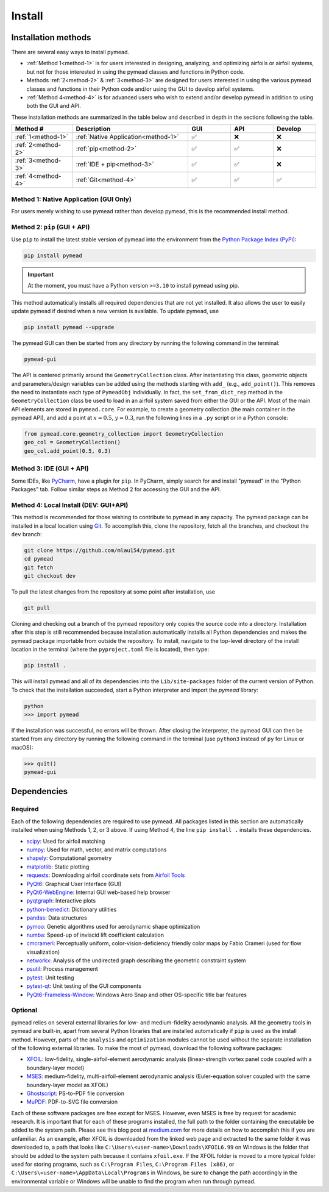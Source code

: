 =======
Install
=======

Installation methods
====================

There are several easy ways to install pymead.

- :ref:`Method 1<method-1>` is for users interested in
  designing, analyzing, and optimizing airfoils or airfoil systems, but not for those
  interested in using the pymead classes and functions in Python code.
- Methods :ref:`2<method-2>` & :ref:`3<method-3>`
  are designed for users interested in using the
  various pymead classes and functions in their Python code and/or using the GUI
  to develop airfoil systems.
- :ref:`Method 4<method-4>` is for advanced users who wish to extend
  and/or develop pymead in addition to using both the GUI and API.

These installation methods are summarized in the table below and described in depth in the sections
following the table.


.. |check|   unicode:: U+02705 .. CHECK MARK
.. |cross|   unicode:: U+0274C .. CROSS MARK


.. list-table::
   :widths: 20 38 14 14 14
   :header-rows: 1
   :class: max-width-table

   * - Method #
     - Description
     - GUI
     - API
     - Develop
   * - :ref:`1<method-1>`
     - :ref:`Native Application<method-1>`
     - |check|
     - |cross|
     - |cross|
   * - :ref:`2<method-2>`
     - :ref:`pip<method-2>`
     - |check|
     - |check|
     - |cross|
   * - :ref:`3<method-3>`
     - :ref:`IDE + pip<method-3>`
     - |check|
     - |check|
     - |cross|
   * - :ref:`4<method-4>`
     - :ref:`Git<method-4>`
     - |check|
     - |check|
     - |check|


.. _method-1:

Method 1: Native Application (GUI Only)
---------------------------------------

For users merely wishing to use pymead rather than develop pymead, this is the recommended install method.

.. tab-set::

    .. tab-item:: Windows

        Go to the `release page on GitHub <https://github.com/mlau154/pymead/releases>`_ and download the ``.exe``
        file under the "Assets" dropdown menu. Click on the ``.exe`` and follow the self-contained instructions
        to install pymead. For this install method, neither Python nor any of the "required_" dependencies are
        necessary to run the pymead executable. Only the "optional_" dependencies are necessary to run
        some commands in pymead.

        You will be notified automatically at application startup if there is an update for pymead available.
        On Windows, the installation wizard will handle the uninstall/upgrade process for you automatically once
        it is downloaded and run.

        To run pymead, double-click on the pymead program created in the selected install location. Alternatively,
        type *pymead* in the Windows search bar and press enter.

    .. tab-item:: Linux

        Go to the `release page on GitHub <https://github.com/mlau154/pymead/releases>`_ and download the
        ``-linux.tar.gz`` file. Then, move the tarball to the desired location and extract it in that location by
        double-clicking the tarball in a file explorer or by navigating to the tarball's location and using

        .. code-block::

          tar -xvzf <pymead-tarball-name.tar.gz>

        in a terminal. In Linux, the recommended method for opening the GUI is through a terminal command.
        The location
        where pymead was extracted should be added to the system's path. This can be done temporarily
        using the ``export``
        command in a terminal (for example, if `pymead` was extracted to ``~/Documents/pymead``)...

        .. code-block::

           export PATH="~/Documents/pymead:$PATH"


        ...or by adding the previous command to the end of ``.bashrc`` file and sourcing it:

        .. code-block::

           nano ~/.bashrc
           source ~/.bashrc


        With this permanent save method, pymead can be opened from any terminal in any location simply by
        typing ``pymead``.
        Note that the directory used in the steps above should be the on containing both the `pymead` executable
        and the ``_internals`` directory. When downloading
        updates to pymead (you will be notified of these at application startup when they are available), you can
        simply replace the original extracted folder with the newly extracted folder. It is *very important* to not
        remove the pymead application from the folder that contains the ``_internals`` folder, since pymead needs
        these to run.


.. _method-2:

Method 2: ``pip`` (GUI + API)
-----------------------------
Use ``pip`` to install the latest stable version of pymead into the environment from the
`Python Package Index (PyPi) <https://pypi.org/project/pymead/>`_:

.. code-block::

  pip install pymead

.. important:: At the moment, you must have a Python version ``>=3.10`` to install pymead using pip.

This method automatically installs all required dependencies that are not yet installed. It also
allows the user to easily update pymead if desired when a new version is available. To update pymead, use

.. code-block::

  pip install pymead --upgrade

The pymead GUI can then be started from any directory by running the following command in the terminal:

.. code-block::

  pymead-gui

The API is centered primarily around the ``GeometryCollection`` class. After instantiating this class, geometric
objects and parameters/design variables can be added using the methods starting with ``add_`` (e.g., ``add_point()``).
This removes the need to instantiate each type of ``PymeadObj`` individually. In fact, the ``set_from_dict_rep`` method
in the ``GeometryCollection`` class be used to load in an airfoil system saved from either the GUI or the API.
Most of the main API elements are stored in ``pymead.core``. For example, to create a geometry collection (the main
container in the pymead API), and add a point at :math:`x=0.5`, :math:`y=0.3`, run the following lines in a ``.py``
script or in a Python console:

.. code-block:: python

  from pymead.core.geometry_collection import GeometryCollection
  geo_col = GeometryCollection()
  geo_col.add_point(0.5, 0.3)


.. _method-3:

Method 3: IDE (GUI + API)
-------------------------
Some IDEs, like `PyCharm <https://www.jetbrains.com/pycharm/>`_, have a plugin for ``pip``. In PyCharm,
simply search for and install "pymead" in the "Python Packages" tab. Follow similar steps as Method 2 for
accessing the GUI and the API.

.. _method-4:

Method 4: Local Install (DEV: GUI+API)
-----------------------------------------
This method is recommended for those wishing to contribute to pymead in any capacity.
The pymead package can be installed in a local location using `Git <https://gitforwindows.org/>`_.
To accomplish this, clone the repository, fetch all the branches, and checkout the ``dev`` branch:

.. code-block::

  git clone https://github.com/mlau154/pymead.git
  cd pymead
  git fetch
  git checkout dev

To pull the latest changes from the repository at some point after installation, use

.. code-block::

  git pull

Cloning and checking out a branch of the pymead repository only copies the source code into a directory. Installation
after this step is still recommended because installation automatically installs all Python dependencies and makes the
pymead package importable from outside the repository. To install, navigate to the top-level directory of the install
location in the terminal (where the ``pyproject.toml`` file is located), then type:

.. code-block::

  pip install .

This will install pymead and all of its dependencies into the ``Lib/site-packages`` folder of the current version of
Python. To check that the installation succeeded, start a Python interpreter and import the *pymead* library:

.. code-block::

  python
  >>> import pymead

If the installation was successful, no errors will be thrown. After closing the interpreter,
the pymead GUI can then be started from any directory
by running the following command in the
terminal (use ``python3`` instead of ``py`` for Linux or macOS):

.. code-block::

  >>> quit()
  pymead-gui


Dependencies
============

Required
--------

Each of the following dependencies are required to use pymead. All packages listed in this section are automatically
installed when using Methods 1, 2, or 3 above. If using Method 4, the line ``pip install .`` installs these
dependencies.

- `scipy <https://scipy.org/>`_: Used for airfoil matching
- `numpy <https://numpy.org/>`_: Used for math, vector, and matrix computations
- `shapely <https://shapely.readthedocs.io/en/stable/>`_: Computational geometry
- `matplotlib <https://matplotlib.org/>`_: Static plotting
- `requests <https://requests.readthedocs.io/en/latest/>`_: Downloading airfoil coordinate sets
  from `Airfoil Tools <http://airfoiltools.com/>`_
- `PyQt6 <https://pypi.org/project/PyQt6/>`_: Graphical User Interface (GUI)
- `PyQt6-WebEngine <https://pypi.org/project/PyQt6-WebEngine/>`_: Internal GUI web-based help browser
- `pyqtgraph <https://www.pyqtgraph.org/>`_: Interactive plots
- `python-benedict <https://pypi.org/project/python-benedict/>`_: Dictionary utilities
- `pandas <https://pandas.pydata.org/>`_: Data structures
- `pymoo <https://pymoo.org/>`_: Genetic algorithms used for aerodynamic shape optimization
- `numba <https://numba.pydata.org/>`_: Speed-up of inviscid lift coefficient calculation
- `cmcrameri <https://www.fabiocrameri.ch/colourmaps/>`_: Perceptually uniform, color-vision-deficiency friendly color
  maps by Fabio Crameri (used for flow visualization)
- `networkx <https://networkx.org/documentation/stable/>`_: Analysis of the undirected graph describing the geometric
  constraint system
- `psutil <https://pypi.org/project/psutil/>`_: Process management
- `pytest <https://docs.pytest.org/en/8.2.x/>`_: Unit testing
- `pytest-qt <https://pypi.org/project/pytest-qt/>`_: Unit testing of the GUI components
- `PyQt6-Frameless-Window <https://pyqt-frameless-window.readthedocs.io/en/latest/index.html>`_: Windows Aero Snap and
  other OS-specific title bar features

Optional
--------
pymead relies on several external libraries for low- and medium-fidelity
aerodynamic analysis. All the geometry tools in pymead are built-in, apart
from several Python libraries that are installed automatically if ``pip`` is used
as the install method. However, parts of the ``analysis`` and ``optimization`` modules
cannot be used without the separate installation of the following external libraries. To
make the most of pymead, download the following software packages:

- `XFOIL <https://web.mit.edu/drela/Public/web/xfoil/>`_: low-fidelity,
  single-airfoil-element aerodynamic analysis (linear-strength vortex
  panel code coupled with a boundary-layer model)
- `MSES <https://tlo.mit.edu/technologies/mses-software-high-lift-multielement-airfoil-configurations>`_:
  medium-fidelity, multi-airfoil-element aerodynamic analysis (Euler-equation
  solver coupled with the same boundary-layer model as XFOIL)
- `Ghostscript <https://www.ghostscript.com/>`_: PS-to-PDF file conversion
- `MuPDF <https://mupdf.com/>`_: PDF-to-SVG file conversion

Each of these software packages are free except for MSES. However, even MSES
is free by request for academic research. It is important that for each of these programs installed, the full path
to the folder containing the executable be added to the system path. Please see
this blog post at
`medium.com <https://medium.com/@kevinmarkvi/how-to-add-executables-to-your-path-in-windows-5ffa4ce61a53>`_ for more
details on how to accomplish this if you are unfamiliar. As an example, after XFOIL is downloaded from the linked web
page and extracted to the same folder it was downloaded to, a path that looks like
``C:\Users\<user-name>\Downloads\XFOIL6.99`` on Windows is the folder that should be added to the
system path because it contains ``xfoil.exe``. If the XFOIL folder is moved to a more typical
folder used for storing programs, such as ``C:\Program Files``, ``C:\Program Files (x86)``, or
``C:\Users\<user-name>\AppData\Local\Programs`` in Windows, be sure to change the path
accordingly in the environmental variable or Windows will be unable to find the program when
run through pymead.

